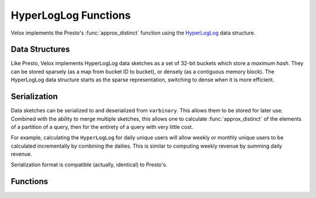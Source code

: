 =====================
HyperLogLog Functions
=====================

Velox implements the Presto's :func:`approx_distinct` function using the
`HyperLogLog <https://en.wikipedia.org/wiki/HyperLogLog>`_ data structure.

Data Structures
---------------

Like Presto, Velox implements HyperLogLog data sketches as a set of 32-bit
buckets which store a *maximum hash*. They can be stored sparsely (as a map
from bucket ID to bucket), or densely (as a contiguous memory block). The
HyperLogLog data structure starts as the sparse representation, switching to
dense when it is more efficient.

Serialization
-------------

Data sketches can be serialized to and deserialized from ``varbinary``. This
allows them to be stored for later use.  Combined with the ability to merge
multiple sketches, this allows one to calculate :func:`approx_distinct` of the
elements of a partition of a query, then for the entirety of a query with very
little cost.

For example, calculating the ``HyperLogLog`` for daily unique users will allow
weekly or monthly unique users to be calculated incrementally by combining the
dailies. This is similar to computing weekly revenue by summing daily revenue.

Serialization format is compatible (actually, identical) to Presto's.

Functions
---------

.. function:: approx_set(x) -> HyperLogLog

    Returns the ``HyperLogLog`` sketch of the input data set of ``x``.
    The value of the maximum standard error is defaulted to ``0.01625``.
    This data sketch underlies :func:`approx_distinct` and can be stored and
    used later by calling ``cardinality()``.

.. function:: approx_set(x, e) -> HyperLogLog

    Returns the ``HyperLogLog`` sketch of the input data set of ``x``, with
    a maximum standard error of ``e``. The current implementation of this
    function requires that ``e`` be in the range of ``[0.0040625, 0.26000]``.
    This data sketch underlies :func:`approx_distinct` and can be stored and
    used later by calling ``cardinality()``.

.. function:: cardinality(hll) -> bigint
    :noindex:

    This will perform :func:`approx_distinct` on the data summarized by the
    ``hll`` HyperLogLog data sketch.

.. function:: merge(HyperLogLog) -> HyperLogLog

    Returns the ``HyperLogLog`` of the aggregate union of the individual ``hll``
    HyperLogLog structures.
